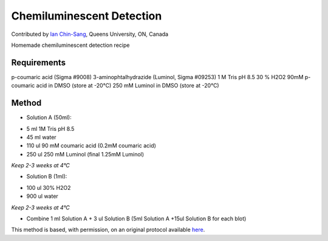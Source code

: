 Chemiluminescent Detection
========================================================================================================

.. sectionauthor:: ianchinsang <chinsang@queensu.ca>

Contributed by `Ian Chin-Sang <http://post.queensu.ca/~chinsang/>`__, Queens University, ON, Canada

Homemade chemiluminescent detection recipe






Requirements
------------
p-coumaric acid (Sigma #9008)
3-aminophtalhydrazide (Luminol, Sigma #09253)
1 M Tris pH 8.5
30 % H2O2
90mM p-coumaric acid in DMSO (store at -20°C)
250 mM Luminol in DMSO (store at -20°C)


Method
------

- Solution A (50ml):

* 5 ml 1M Tris pH 8.5
* 45 ml water
* 110 ul 90 mM coumaric acid  (0.2mM coumaric acid)
* 250 ul 250 mM Luminol   (final 1.25mM Luminol)


*Keep 2-3 weeks at 4°C*



- Solution B (1ml): 

* 100 ul 30% H2O2
* 900 ul water


*Keep 2-3 weeks at 4°C*



- Combine 1 ml Solution A + 3 ul Solution B (5ml Solution A  +15ul Solution B for each blot)







This method is based, with permission, on an original protocol available `here <http://130.15.90.245/homemade_ecl.htm>`_.
